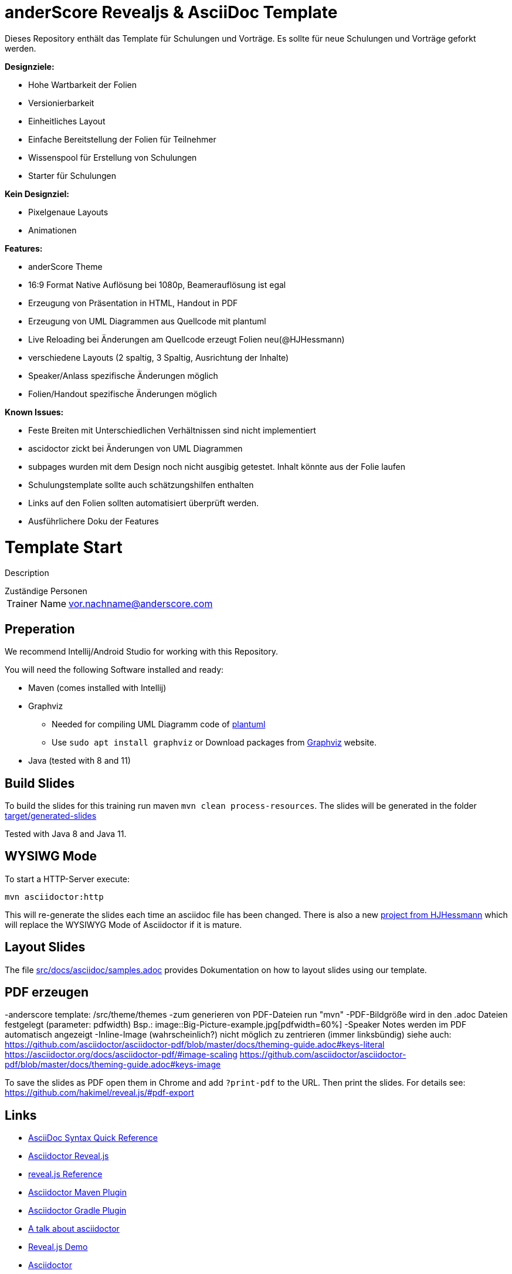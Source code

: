 = anderScore Revealjs & AsciiDoc Template

Dieses Repository enthält das Template für Schulungen und Vorträge. Es sollte für neue Schulungen und Vorträge geforkt werden.

*Designziele:*

* Hohe Wartbarkeit der Folien
* Versionierbarkeit
* Einheitliches Layout
* Einfache Bereitstellung der Folien für Teilnehmer
* Wissenspool für Erstellung von Schulungen
* Starter für Schulungen

*Kein Designziel:*

* Pixelgenaue Layouts
* Animationen


*Features:*

- anderScore Theme
- 16:9 Format Native Auflösung bei 1080p, Beamerauflösung ist egal
- Erzeugung von Präsentation in HTML, Handout in PDF
- Erzeugung von UML Diagrammen aus Quellcode mit plantuml
- Live Reloading bei Änderungen am Quellcode erzeugt Folien neu(@HJHessmann)
- verschiedene Layouts (2 spaltig, 3 Spaltig, Ausrichtung der Inhalte)
- Speaker/Anlass spezifische Änderungen möglich
- Folien/Handout spezifische Änderungen möglich

*Known Issues:*

* Feste Breiten mit Unterschiedlichen Verhältnissen sind nicht implementiert
* ascidoctor zickt bei Änderungen von UML Diagrammen
* subpages wurden mit dem Design noch nicht ausgibig getestet. Inhalt könnte aus der Folie laufen
* Schulungstemplate sollte auch schätzungshilfen enthalten
* Links auf den Folien sollten automatisiert überprüft werden.
* Ausführlichere Doku der Features

= Template Start

Description

[horizontal]
.Zuständige Personen
Trainer Name:: vor.nachname@anderscore.com


== Preperation

We recommend Intellij/Android Studio for working with this Repository.

You will need the following Software installed and ready:

* Maven (comes installed with Intellij)
* Graphviz
** Needed for compiling UML Diagramm code of http://plantuml.com/[plantuml]
** Use `sudo apt install graphviz` or Download packages from https://www.graphviz.org/[Graphviz] website.
* Java (tested with 8 and 11)

== Build Slides

To build the slides for this training run maven `mvn clean process-resources`.
The slides will be generated in the folder link:target/generated-slides[]


Tested with Java 8 and Java 11.

== WYSIWG Mode

To start a HTTP-Server execute:

    mvn asciidoctor:http

This will re-generate the slides each time an asciidoc file has been changed.
There is also a new https://gitlab.ads.anderscore.com/presentations/revealjs-server[project from HJHessmann] which will replace the WYSIWYG Mode of Asciidoctor if it is mature.

== Layout Slides

The file link:src/docs/asciidoc/samples.adoc[] provides Dokumentation on how to layout slides using our template.

== PDF erzeugen

-anderscore template: /src/theme/themes
-zum generieren von PDF-Dateien run "mvn"
-PDF-Bildgröße wird in den .adoc Dateien festgelegt (parameter: pdfwidth) Bsp.: image::Big-Picture-example.jpg[pdfwidth=60%]
-Speaker Notes werden im PDF automatisch angezeigt
-Inline-Image (wahrscheinlich?) nicht möglich zu zentrieren (immer linksbündig)
siehe auch: https://github.com/asciidoctor/asciidoctor-pdf/blob/master/docs/theming-guide.adoc#keys-literal
https://asciidoctor.org/docs/asciidoctor-pdf/#image-scaling
https://github.com/asciidoctor/asciidoctor-pdf/blob/master/docs/theming-guide.adoc#keys-image


To save the slides as PDF open them in Chrome and add `?print-pdf` to the URL.
Then print the slides. For details see:
https://github.com/hakimel/reveal.js/#pdf-export

== Links

* https://asciidoctor.org/docs/asciidoc-syntax-quick-reference/[AsciiDoc Syntax Quick Reference]
* https://asciidoctor.org/docs/asciidoctor-revealjs/[Asciidoctor Reveal.js]
* https://github.com/hakimel/reveal.js#revealjs--[reveal.js Reference]
* https://github.com/asciidoctor/asciidoctor-maven-plugin#asciidoctor-maven-plugin[Asciidoctor Maven Plugin]
* https://asciidoctor.org/docs/asciidoctor-gradle-plugin/[Asciidoctor Gradle Plugin]
* https://github.com/schauder/asciidoctor-talk[A talk about asciidoctor]
* https://revealjs.com/[Reveal.js Demo]
* https://asciidoctor.org/[Asciidoctor]
* https://asciidoctor.org/docs/asciidoctorj/[AsciidoctorJ]

= Change Speaker Name

The name of the speaker is used through all slides. To change the name use the property in the link:pom.xml[]

== Best Practices (im Template umgesetzt)

* Erstellung der Schulungsunterlagen mit versionierbaren dateiformaten für die ein Difftool existiert.
* (todo)Schulungsunterlagen sollten einen einheitlichen Rahmen bzw Ordnerstruktur bekommen
* (todo)Links auf den Folien sollten automatisiert überprüft werden.

== Best Practices (Erstellung von Schulungen)

. Jede Schulung erhält ein gitRepository hier auf gitlab
. unterlagen als pdf an die Teilnehmer herausgeben
. Bereitstellung von Software auf Windows führt schonmal zu Problem
. Eine Readme Datei die über den aktuellen Stand der Unterlagen informiert und neuen Dozenten bei der Durchführung begleitet.
. anderscore USB-Sticks mit Schulungsunterlagen / tools für den fall kein Internet
. "Drehbuch" für die Schulung
. issues für todods/Verbesserungsvorschläge in Schulungen
. Aufteilen der gesamten Schulung in Blöcke, Komposition der Blöcke kann verändern werden
. Dauer der Blöcke festlegen
. Mehr Aufgaben Stellen als in der zeit machbar ist
. Erster Übungserfolg vor dem Mittagessen z.B. Hello World
. Wiederholungs/Grundlagenkapitel um auf die Grundlegend bekannten Themenbereiche hinzuweisen und diese in Erinnerung zu rufen.
. Am Ende Ausblick auf weitere Interessante Themenbereiche
. Empfehlung neue Schulungen auf revealjs zu basieren
. Ziel Schulungsunterlagen sind Trainerunabhängig


